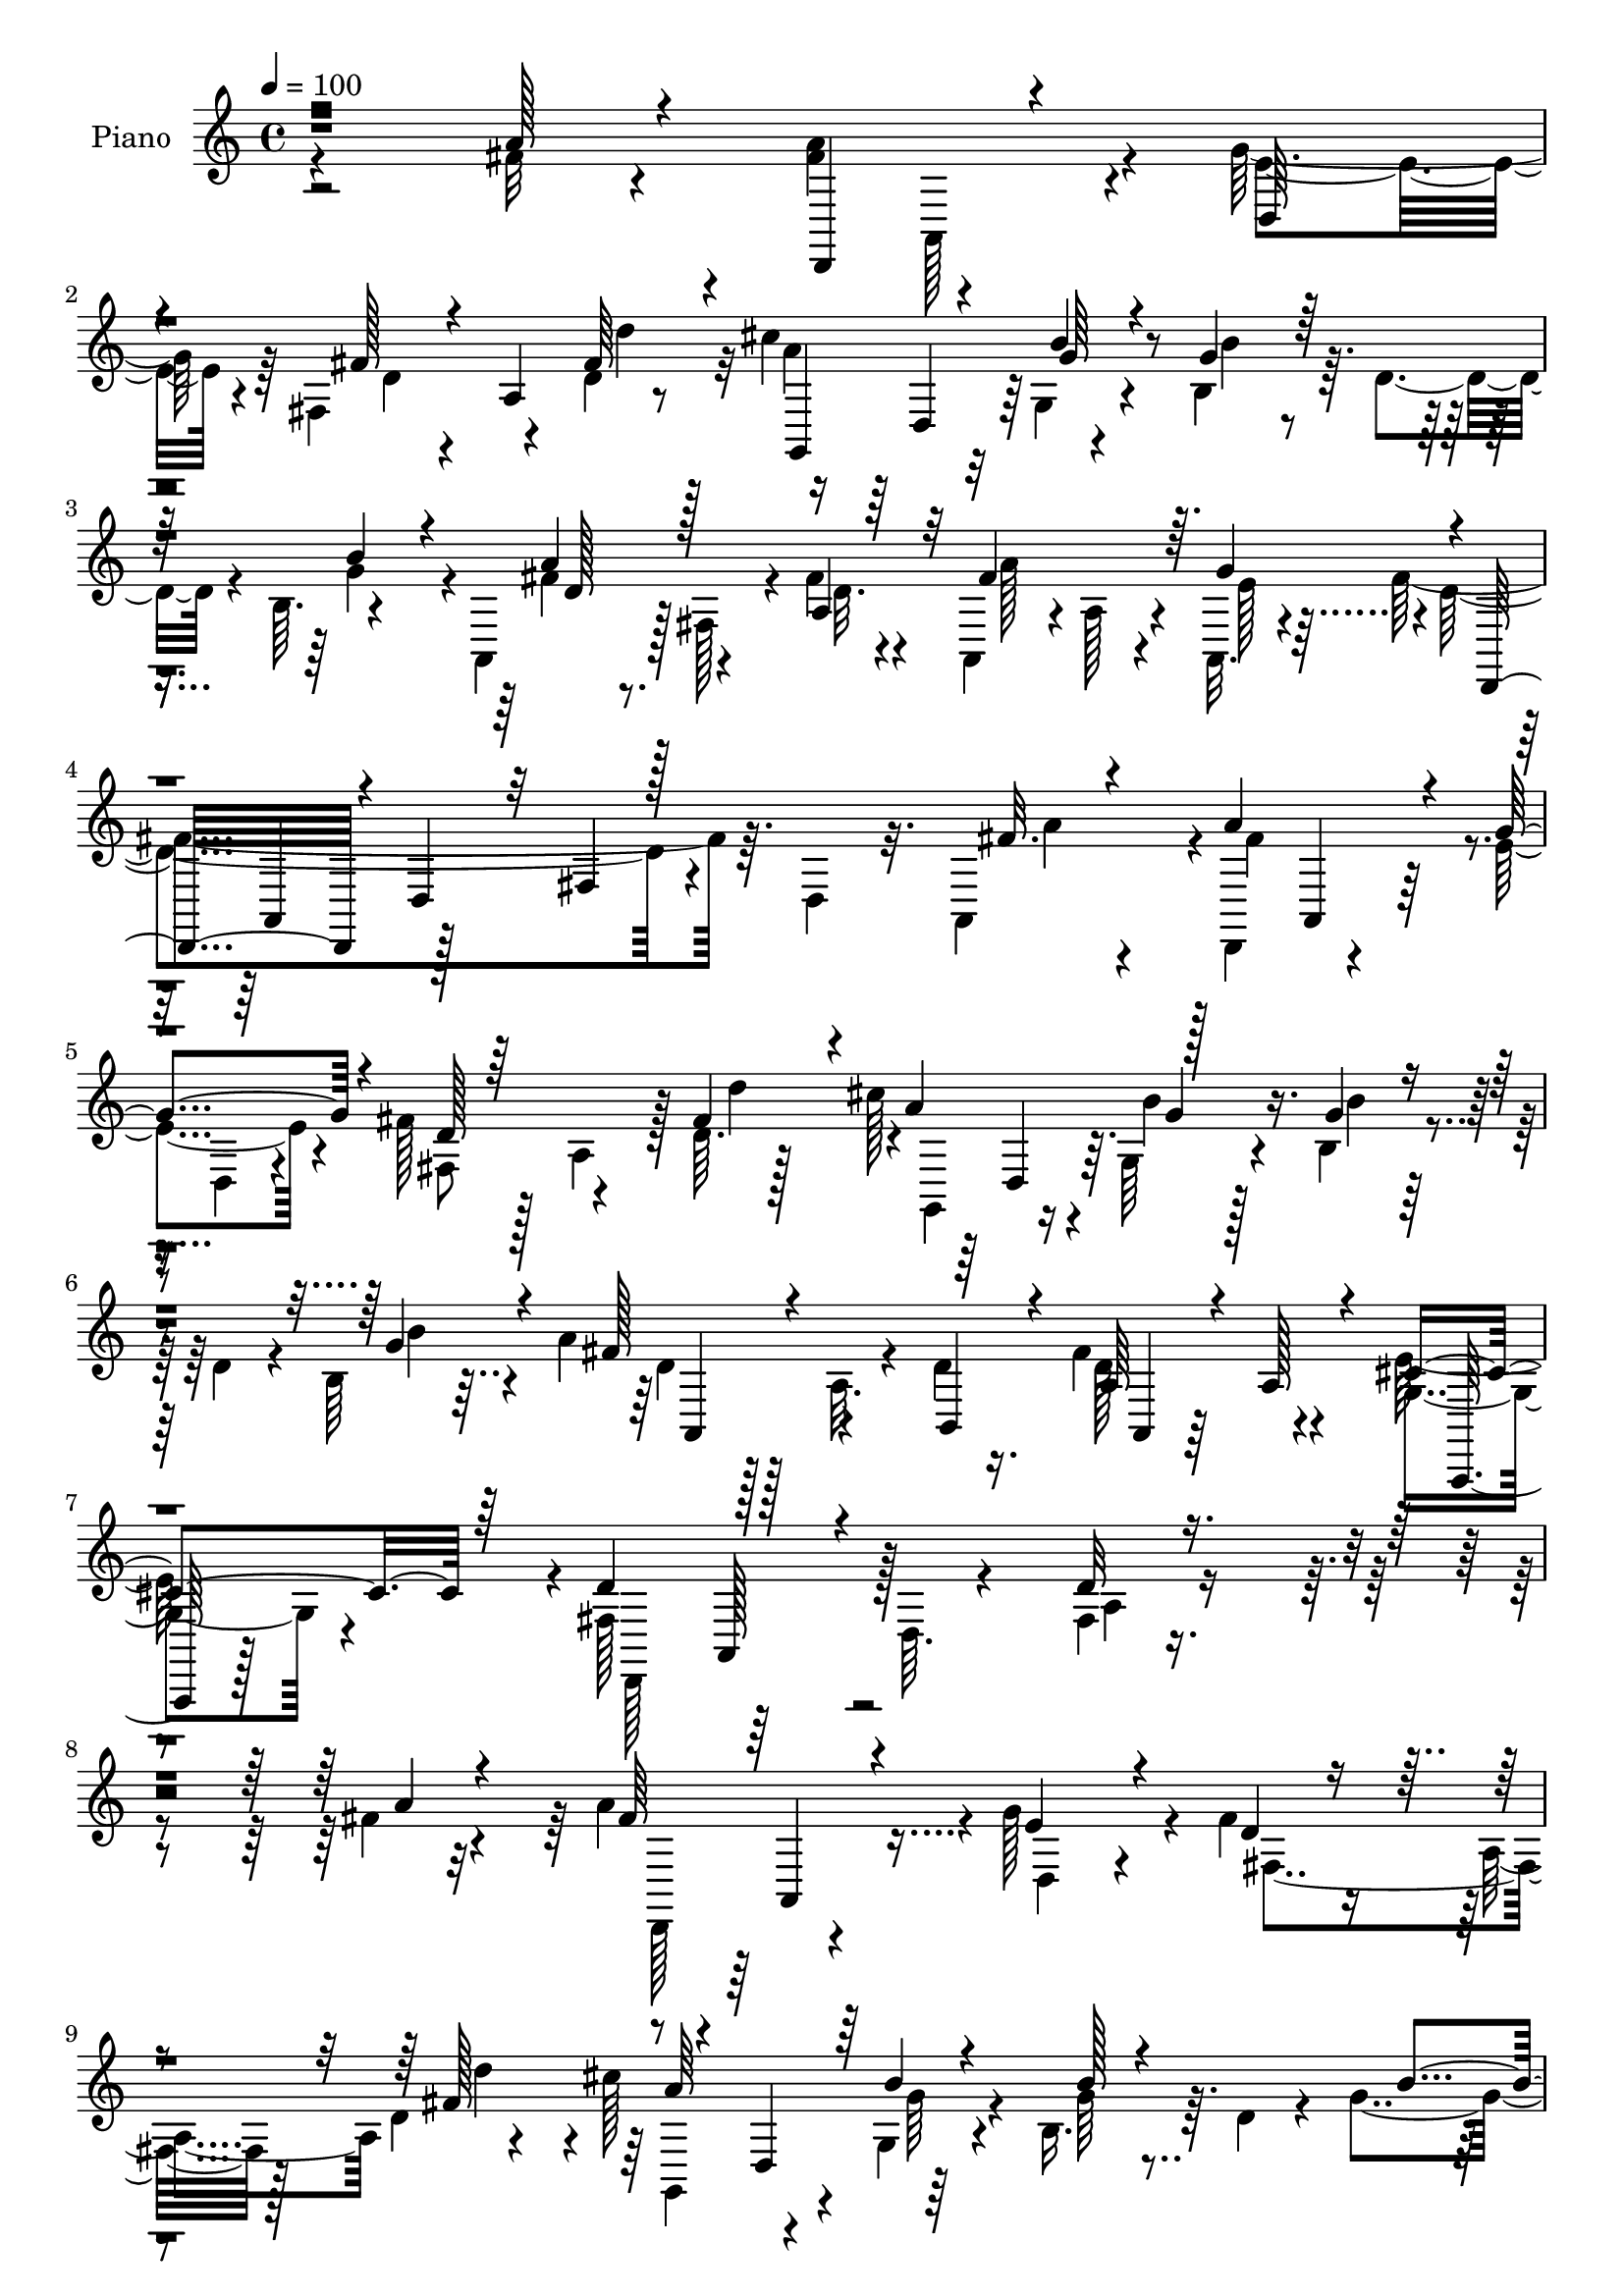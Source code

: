 % Lily was here -- automatically converted by c:/Program Files (x86)/LilyPond/usr/bin/midi2ly.py from mid/011.mid
\version "2.14.0"

\layout {
  \context {
    \Voice
    \remove "Note_heads_engraver"
    \consists "Completion_heads_engraver"
    \remove "Rest_engraver"
    \consists "Completion_rest_engraver"
  }
}

trackAchannelA = {


  \key c \major
    
  \time 4/4 
  

  \key c \major
  
  \tempo 4 = 100 
  
  % [MARKER] AC011     
  
}

trackA = <<
  \context Voice = voiceA \trackAchannelA
>>


trackBchannelA = {
  
  \set Staff.instrumentName = "Piano"
  
}

trackBchannelB = \relative c {
  \voiceTwo
  r2 fis'32 r4*47/96 <a fis >4*94/96 r4*7/96 g64*7 r64 fis,4*56/96 
  r4*41/96 d'4*8/96 r8 cis'4*82/96 r32 g,4*28/96 r4*23/96 b4*38/96 
  r64. d4*28/96 r4*16/96 b64. r4*49/96 a,4*43/96 r128 fis'128*13 
  r4*10/96 fis'4*17/96 r4*34/96 a,,4*44/96 r4*4/96 a'128*13 r4*8/96 a,32. 
  r4*35/96 fis''4*184/96 r64. d,4*31/96 r32. a4*52/96 r4*1/96 d,4*73/96 
  r4*25/96 e''4*37/96 r4*11/96 fis128*7 r128*9 a,4*44/96 r128 d64. 
  r128*15 cis'128*27 r4*11/96 g,64*5 r4*20/96 b4*37/96 r4*11/96 d4*26/96 
  r4*20/96 b64 b'4*40/96 r4*10/96 a4*38/96 r128*5 a,32. r4*28/96 d4*20/96 
  r16. fis4*65/96 r4*49/96 g,4*26/96 r4*44/96 fis128*21 r64*11 d64. 
  r4*74/96 fis4*11/96 r4*236/96 fis'4*16/96 r4*41/96 a4*95/96 r4*2/96 g128*15 
  r4*5/96 fis4*22/96 r16 a,4*49/96 d4*10/96 r4*43/96 cis'128*23 
  r4*25/96 g,4*32/96 r4*19/96 b16. r64. d4*28/96 r4*25/96 g4*43/96 
  r4*5/96 a4*46/96 r128 fis,4*38/96 r64. fis'32. r4*31/96 a,,64*7 
  r4*5/96 a'16. r4*10/96 a,4*19/96 r4*34/96 fis''4*161/96 r128*9 d,128*13 
  r4*10/96 a4*52/96 d,4*71/96 r4*22/96 g''4*41/96 r64. fis4*20/96 
  r64*5 a,4*41/96 r4*1/96 fis'128*17 r128 cis'4*79/96 r32 g,16. 
  r4*16/96 b4*38/96 r4*10/96 d16 r4*19/96 b4*7/96 r4*1/96 b'4*35/96 
  r32 a4*37/96 r32 a,128*11 r4*13/96 d4*40/96 r32 fis4*41/96 r64*9 g,128*5 
  r4*35/96 d,4 r4*4/96 d'32 r64*7 fis4*8/96 r128*31 fis'128*5 r16. fis4*65/96 
  r128*11 a,,4*13/96 r4*35/96 cis'4*22/96 r4*22/96 e4*14/96 r4*35/96 a,,4*16/96 
  r4*34/96 d,64*7 r128 d'4*14/96 r16. fis'4*20/96 r4*28/96 d128*11 
  r4*14/96 a4*43/96 r4*4/96 d32 r4*41/96 e4*38/96 r128*17 b4*31/96 
  r4*23/96 cis'4*44/96 r64*9 d,4*7/96 r8 a'128*55 r128*29 g128*9 
  r4*35/96 d,,8. r4*26/96 g''4*44/96 r4*5/96 fis4*22/96 r128*9 a,4*44/96 
  r4*2/96 d32 r64*7 cis'4*82/96 r32 g,4*26/96 r4*25/96 b4*34/96 
  r4*14/96 d16 r16 b4*4/96 r4*2/96 b'16. r4*13/96 fis4*38/96 r128*5 a,4*20/96 
  r16 d128*9 r128*7 a,128*15 r4*8/96 a'4*19/96 r4*32/96 a,4*8/96 
  r4*52/96 fis'128*17 r4*4/96 a,8 r64. d4*10/96 r4*58/96 a'4*8/96 
  r4*118/96 fis''128*5 r4*43/96 d,,, r64 d'4*17/96 r4*29/96 fis128*15 
  r4*7/96 a4*40/96 r32 d128*5 r4*29/96 d''4*19/96 r4*32/96 g,,,,4*41/96 
  r64 d'4*34/96 r4*13/96 b'4*19/96 r4*32/96 g'' r128*5 g,4*23/96 
  r4*26/96 g'4*43/96 r4*7/96 a4*44/96 r4*2/96 fis,,4*34/96 r4*14/96 fis''16 
  r16 a,,,64*7 r4*8/96 a'4*26/96 r4*20/96 a,4*14/96 r4*35/96 fis'''64*29 
  r32. d,,4*32/96 r4*20/96 fis''4*17/96 r4*32/96 d,,,4*80/96 r4*16/96 g'''128*13 
  r64. fis4*23/96 r4*26/96 a,,4*46/96 r4*2/96 fis''4*58/96 r128*13 d,, 
  | % 25
  r4*8/96 g4*26/96 r4*23/96 b4*37/96 r4*11/96 d4*31/96 r128*5 b4*7/96 
  r128*15 a''128*13 r4*58/96 d,16 r4*26/96 a,,4*38/96 r32 a'4*29/96 
  r4*17/96 a,4*14/96 r4*40/96 d''4*124/96 r128*7 fis,,4*41/96 r4*59/96 fis''4*16/96 
  r16. a,,,128*15 r4*1/96 a'4*35/96 r4*11/96 a,4*17/96 r128*11 cis''4*23/96 
  r4*23/96 e4*13/96 r16. a,,,4*13/96 r4*35/96 d,4*40/96 r64 d'128*5 
  r4*34/96 fis''4*26/96 r128*9 a,,4*41/96 r64 d4*25/96 r4*23/96 fis'4*22/96 
  r128*9 cis,64*5 r4*62/96 b4*32/96 r4*20/96 cis''64*7 r4*58/96 d,,4*7/96 
  r4*46/96 cis'4*179/96 r4*64/96 a,,4*16/96 r64*7 fis'''64*13 r32. e64*5 
  r32. fis128*7 r128*9 a,,4*43/96 r4*1/96 fis''4*44/96 r64. cis'4*74/96 
  r128*7 g,,4*23/96 r128*9 g'' r128*5 d,4*41/96 r4*8/96 g4*7/96 
  r8 a'64*5 r4*68/96 d,4*19/96 r4*31/96 a,,4*44/96 r4*7/96 a'4*32/96 
  r4*17/96 a,128*5 r8 d''64*31 r32*11 a64*5 r4*32/96 d,,,4*79/96 
  r128*7 g''128*13 r64. fis4*22/96 r4*26/96 a,128*17 d4*8/96 r4*44/96 cis'4*80/96 
  r4*13/96 g64*5 r128*7 g64*5 r4*19/96 d4*22/96 r4*26/96 g64*7 
  r4*7/96 a,,128*15 r128 a'4*8/96 r4*41/96 fis'32. r64*5 a,,4*47/96 
  r4*44/96 g''64*9 r4*4/96 d,,128*27 r4*10/96 d'16 r4*23/96 fis4*19/96 
  r4*28/96 d4*31/96 r4*17/96 a4*52/96 r4*1/96 d,128*25 r4*22/96 g''4*41/96 
  r64. fis4*20/96 r4*32/96 a,4*41/96 r4*1/96 d4*8/96 r4*44/96 cis'64*13 
  r128*5 g,4*28/96 r4*22/96 b4*38/96 r4*11/96 d128*7 r4*28/96 b'4*40/96 
  r4*10/96 a,,4*61/96 r4*32/96 b128*11 r128*5 a4*40/96 r4*11/96 a'4*17/96 
  r4*29/96 a,64. r4*46/96 fis'4*67/96 r4*31/96 d4*29/96 r4*19/96 fis4*10/96 
  r4*86/96 fis'4*17/96 r4*38/96 a,,,4*41/96 r4*5/96 a'4*10/96 r4*41/96 fis''4*38/96 
  r4*8/96 a,,4*41/96 r4*5/96 e''4*13/96 r16. a,,4*13/96 r4*40/96 d,128*13 
  r4*53/96 d'32 r4*41/96 d,32*7 r4*10/96 fis''32 r4*37/96 a4*28/96 
  r4*61/96 b,128*11 r4*22/96 cis'4*44/96 r4*53/96 b4*29/96 r128*9 cis,4*50/96 
  r8 a16. r4*13/96 cis4*20/96 r4*76/96 g4*11/96 r4*61/96 <a' fis >4*89/96 
  r4*11/96 g128*15 r4*5/96 fis4*22/96 r4*31/96 a,4*46/96 d4*7/96 
  r128*15 cis'4*76/96 r4*20/96 g,16 r4*29/96 b4*47/96 r4*52/96 b'4*40/96 
  r4*14/96 a,,4*37/96 r4*65/96 b32 r4*56/96 a'4*34/96 r128*27 cis128*17 
  r4*32/96 fis,128*21 r128 a,4*74/96 r4*5/96 d4*13/96 r4*77/96 fis4*26/96 
  r4*4/96 d''128*33 
}

trackBchannelBvoiceB = \relative c {
  \voiceOne
  r2 a''128*5 r4*46/96 d,,,4*79/96 r4*22/96 d'64*5 
  | % 2
  r4*17/96 fis'128*7 r4*26/96 a,4*49/96 fis'64*7 r4*16/96 g,,4*77/96 
  r4*17/96 b''4*28/96 r4*23/96 g4*31/96 r64*11 b4*41/96 r4*10/96 a4*44/96 
  r128*17 a,4*40/96 r32 fis'4*86/96 r64. g4*55/96 r4*2/96 d,,32*7 
  r4*5/96 d'4*38/96 r32 fis4*17/96 r128*27 fis'32. r4*34/96 a4*94/96 
  r4*4/96 g4*40/96 r4*10/96 d128*5 r64*13 fis4*53/96 r4*4/96 a4*97/96 
  r128*15 g4*26/96 r4*70/96 g4*44/96 r4*8/96 fis128*13 r4*59/96 b,,4*46/96 
  r4*11/96 a'64*5 r4*25/96 a128*7 r4*37/96 cis4*40/96 r64*5 d4*112/96 
  r4*100/96 d32 r4*236/96 a'4*16/96 r4*41/96 fis64*15 r4*7/96 e4*38/96 
  r4*13/96 d4*16/96 r4*79/96 fis128*19 r4*43/96 d,4*40/96 r64 b''4*26/96 
  r4*25/96 b128*9 r4*71/96 b4*41/96 r4*7/96 a,,128*15 r128*17 d'4*19/96 
  r64*5 fis4*94/96 g4*56/96 r4*1/96 d,,32*7 r4*7/96 d'128*11 r4*13/96 fis4*17/96 
  r64*13 a'4*19/96 r128*11 a8. r128*7 e16. r4*13/96 fis,4*50/96 
  r4*43/96 d''4*55/96 g,,,4*61/96 r4*29/96 b''4*28/96 r16 g128*11 
  r4*65/96 g4*40/96 r4*8/96 fis4*38/96 r4*58/96 b,,4*52/96 r4*4/96 a4*50/96 
  r128*13 e''4*46/96 r4*5/96 d4*157/96 r64*25 d64*11 r4*32/96 d64*5 
  r32. e16 r4*20/96 g4*16/96 r128*11 b4*19/96 r4*32/96 b4*83/96 
  r4*10/96 a4*17/96 r128*11 fis4*32/96 r4*62/96 a4*22/96 r4*28/96 a4*68/96 
  r4*23/96 e4*14/96 r4*8/96 a4*79/96 r4*50/96 gis4*35/96 r4*20/96 cis,4*56/96 
  r4*38/96 a4*11/96 r128*15 cis4*11/96 r4*91/96 cis128*5 r8 fis4*85/96 
  r32 e4*35/96 r4*13/96 fis,4*47/96 r4*50/96 fis'4*55/96 r4*2/96 a4*103/96 
  r4*40/96 g4*29/96 r4*70/96 g4*41/96 r4*8/96 a128*13 r4*61/96 b,,4*38/96 
  r4*14/96 fis''4*37/96 r4*61/96 e r4*1/96 d,,64*17 r4*76/96 d''64. 
  r4*116/96 a''4*16/96 r64*7 fis128*33 g64*7 r4*8/96 fis64*5 r4*65/96 fis4*23/96 
  r4*28/96 cis'64*9 r4*41/96 
  | % 22
  b4*25/96 r4*25/96 b4*26/96 r4*70/96 b4*38/96 r4*11/96 fis128*15 
  r4*50/96 d4*17/96 r4*31/96 fis4*91/96 r4*4/96 g4*55/96 r128*15 a,,,4*43/96 
  r4*5/96 d4*25/96 r128*7 fis4*17/96 r4*82/96 a,4*50/96 fis'''4*85/96 
  r4*11/96 e128*11 r4*16/96 fis,,64*7 r4*55/96 d'4*8/96 r4*40/96 cis''4*71/96 
  r4*25/96 b4*23/96 r4*26/96 g4*34/96 r4*62/96 g4*41/96 r4*7/96 d4*44/96 
  r4*55/96 b,,4*32/96 r4*17/96 fis'''4*40/96 r128*19 cis4*46/96 
  r4*7/96 fis,64*17 r4*143/96 d'4*13/96 r4*38/96 fis4*67/96 r128*9 fis4*31/96 
  r32. e4*25/96 r4*22/96 g4*13/96 r4*34/96 b4*20/96 r4*32/96 b128*27 
  r4*10/96 a128*9 r128*9 <a fis >4*31/96 r128*21 a,,4*38/96 r32 e4*25/96 
  r64*11 gis''16. r32. e,4*76/96 r4*22/96 b''128*11 r128*7 e,128*59 
  r4*67/96 cis4*14/96 r4*43/96 a'4*85/96 r4*10/96 g4*37/96 r32 fis,,4*46/96 
  r128*15 d'''4*50/96 r4*5/96 g,,,,64*13 r128*5 g'''64*5 r4*20/96 b,,128*13 
  r4*58/96 b''4*35/96 r4*14/96 fis4*32/96 r4*68/96 b,,,4*40/96 
  r4*11/96 fis'''128*13 r4*61/96 cis4*47/96 r4*14/96 fis,128*61 
  r4*134/96 fis128*11 r64*5 <a fis >128*29 r4*13/96 e4*31/96 r4*17/96 fis,4*46/96 
  r128*17 fis'4*49/96 r4*7/96 g,,4*70/96 r4*20/96 g'128*11 r4*19/96 b'64*5 
  r4*67/96 b4*40/96 r4*8/96 a4*46/96 r4*52/96 d,4*19/96 r4*29/96 fis4*80/96 
  r32 a,,128*5 r128*11 fis''4*172/96 r4*70/96 fis32 r4*40/96 a4*80/96 
  r32. e4*32/96 r32. fis,4*43/96 r4*50/96 fis' r128 g,,64*11 r4*26/96 g''128*11 
  r4*20/96 b128*9 r4*68/96 g4*43/96 r4*8/96 a64*7 r4*52/96 d,4*22/96 
  r4*28/96 fis4*41/96 r64*9 g,4*25/96 r64*5 d'4*124/96 r128*39 d,,4*13/96 
  r4*41/96 fis''4*64/96 r4*34/96 d4*40/96 r4*7/96 cis4*22/96 r4*23/96 g'128*5 
  r16. b4*19/96 r4*31/96 b4*64/96 r64*5 d,32. r4*34/96 d4*29/96 
  r32 a,4*38/96 r4*14/96 d'4*13/96 r4*37/96 <cis e,, >4*16/96 r8. gis'4*35/96 
  r128*7 e4*44/96 r4*53/96 d4*14/96 r64*7 e4*64/96 r4*83/96 e4*31/96 
  r64*11 cis4*16/96 r4*55/96 d,,4*74/96 r4*26/96 e''4*35/96 r128*5 d4*17/96 
  r64*13 fis128*17 r64 g,,4*73/96 r128*7 g''16. r32. g4*22/96 r4*23/96 d4*14/96 
  r4*40/96 g4*44/96 r64. fis64*7 r4*62/96 d4*25/96 r4*41/96 d4*38/96 
  r64*13 g,4*31/96 r4*52/96 a4*76/96 r4*167/96 a128*7 
}

trackBchannelBvoiceC = \relative c {
  \voiceFour
  r4*305/96 a128*13 r4*10/96 e''4*35/96 r4*13/96 d4*17/96 r4*80/96 d'4*44/96 
  r32 a4*106/96 r4*40/96 b4*26/96 r4*70/96 g4*46/96 r4*5/96 fis4*49/96 
  r4*47/96 d32. r4*35/96 a'128*27 r4*13/96 e128*17 r4*1/96 d4*161/96 
  r4*82/96 a'4*19/96 r4*32/96 fis4 r4*4/96 d,4*31/96 r4*16/96 fis8 
  r4*46/96 d''4*55/96 r4*2/96 g,,,4*65/96 r16 b''4*26/96 r128*9 b4*25/96 
  r128*41 d,4*37/96 r128*39 d128*21 r4*50/96 e128*21 r4*11/96 d,,128*39 
  r128*31 a''4*11/96 r4*293/96 d,,128*25 r4*25/96 d'4*29/96 r4*19/96 fis4*50/96 
  r128*15 d''4*46/96 r4*8/96 g,,,4*80/96 r4*13/96 g''64*5 r4*19/96 g64*5 
  r4*116/96 d4*46/96 r128*17 a128*13 r4*10/96 a'4*88/96 r4*4/96 e4*56/96 
  r4*47/96 a,,4*46/96 r128*47 fis''4*20/96 r128*11 fis128*27 r4*13/96 d,4*35/96 
  r4*14/96 d'4*16/96 r4*77/96 d4*7/96 r128*15 a'128*33 r128*15 b4*28/96 
  r4*118/96 d,16. r4*109/96 a128*15 r4*52/96 cis4*26/96 r16 fis,4*62/96 
  r4*92/96 a4*10/96 r4*143/96 a,4*46/96 r4*1/96 a'4*26/96 r16 fis'4*31/96 
  r4*17/96 a,,4*50/96 r4*46/96 g''4*19/96 r64*5 g4*85/96 r4*8/96 a,128*13 
  r4*10/96 a'4*41/96 r4*53/96 fis4*23/96 r4*28/96 e,4*25/96 r4*65/96 gis'64*5 
  r4*22/96 e4*55/96 r4*44/96 b'4*41/96 r4*14/96 e,4*73/96 r4*77/96 e32 
  r64*15 a16 r128*13 a64*17 r128*15 d,4*16/96 r4*79/96 d'128*19 
  r4*43/96 d,,4*37/96 r4*14/96 b''16 r4*26/96 b4*29/96 r4*119/96 d,4*38/96 
  r4*113/96 d128*13 r32*5 g,4*23/96 r4*35/96 d'64*23 r4*44/96 fis,64 
  r128*59 a''4*100/96 r8 d,4*67/96 r4*83/96 a'4*76/96 r128*5 
  | % 22
  g4*26/96 r16 b,,128*13 r4*106/96 a,4*70/96 r4*25/96 a'16. r4*14/96 a''64*15 
  r4*4/96 e128*17 r4*2/96 d,,,4*82/96 r4*158/96 a''''4*20/96 r4*29/96 a128*29 
  r4*14/96 d,,,4*22/96 r4*23/96 d''32. r64*13 d'4*43/96 r4*7/96 g,,,,4*74/96 
  r4*22/96 g'''4*31/96 r4*17/96 b4*26/96 r4*71/96 b4*37/96 r64. a,,,8. 
  r4*76/96 d''4*41/96 r128*19 g,4*19/96 r16. d,,128*27 r32 d'128*9 
  r64*29 d''4*70/96 r16 d4*34/96 r4*14/96 a,,4*52/96 r4*44/96 g'''4*20/96 
  r64*5 g32*7 r4*13/96 fis,,4*25/96 r4*118/96 a''32. r4*31/96 e128*13 
  r4*52/96 e4*124/96 r4*29/96 e128*5 r128*13 a,,,4*47/96 r128 a'4*14/96 
  r64*5 cis128*11 r32. cis4*17/96 r128*27 a''4*20/96 r128*13 d,,,,4*67/96 
  r4*29/96 d'32. r4*31/96 d''4*13/96 r4*77/96 d,64. r4*44/96 a''4*104/96 
  r4*40/96 b4*20/96 r4*76/96 g128*13 r4*10/96 d4*35/96 r128*39 d128*13 
  r4*61/96 g,4*19/96 r4*43/96 d,,4*97/96 r64. d' r4*58/96 fis64 
  r4*248/96 a,4*40/96 r4*13/96 d4*23/96 r16 d'4*16/96 r128*27 d'128*17 
  r4*5/96 a4*103/96 r128*13 b,4*41/96 r4*103/96 fis'4*50/96 r8 a,16 
  r4*25/96 a'4*73/96 r32. e4*50/96 r4*1/96 d4*170/96 r4*70/96 a'64. 
  r4*43/96 fis4*82/96 r4*20/96 d,4*22/96 r16 d'4*14/96 r64*13 d'4*56/96 
  r64*7 d,,4*37/96 r4*11/96 b''4*28/96 r16 g4*28/96 r4*118/96 fis4*44/96 
  r4*101/96 d128*13 r4*56/96 cis64*7 r4*13/96 d,,128*29 r4*154/96 a''4*13/96 
  r4*41/96 a4*44/96 r4*56/96 a32. r4*26/96 e' r4*71/96 g32. r4*31/96 g4*73/96 
  r4*22/96 <a fis >32. r128*11 a4*31/96 r4*62/96 a128*5 r4*35/96 e,4*25/96 
  r4*86/96 a'4*46/96 r4*85/96 gis4*13/96 r64*7 a,,4*158/96 r4*86/96 g''4*22/96 
  r4*49/96 d64*13 r4*25/96 d,4*20/96 r64*5 fis4*46/96 r4*47/96 d''128*17 
  r64 a4*83/96 r32 b128*11 r4*20/96 b128*9 r4*125/96 d,4*40/96 
  r128*43 fis128*13 r64*13 a,,,4*19/96 r128*21 d''64*19 r64*23 fis128*29 
}

trackBchannelBvoiceD = \relative c {
  r128*201 d4*40/96 r64 g'64*5 r4*170/96 d128*13 r4*302/96 a,4*47/96 
  r128*83 a4*41/96 r4*251/96 d4*38/96 r64. g'4*29/96 r4*172/96 a,,4*53/96 
  r4*101/96 a4*25/96 r64*15 a,32 r128*39 a'128*19 r4*449/96 a4*41/96 
  r4*206/96 a''64*17 r64*31 fis4*50/96 r8*5 d64*27 r4*173/96 a,4*40/96 
  r4*251/96 d16. r64. g'4*34/96 r4*164/96 a,,128*15 r4*101/96 d'4*40/96 
  r4*155/96 a,4*44/96 r4*791/96 cis'4*28/96 r4*86/96 cis4*26/96 
  r4*157/96 a,128*27 r4*74/96 a'4*5/96 r4*92/96 a,128*5 r4 a128*13 
  r4*10/96 d64*5 r16*7 g,128*23 r4*28/96 g''4*31/96 r16*7 a,,4*53/96 
  r4*196/96 cis'4*47/96 r4*475/96 e'4*38/96 r4*448/96 d4*46/96 
  r4*242/96 d4*181/96 r4*161/96 a,,4*38/96 r4*206/96 a'''4*101/96 
  r4*185/96 fis128*13 r4*206/96 e128*17 r4*49/96 a,,,64*7 r4*784/96 a'''4*68/96 
  r128*15 a4*31/96 r4*154/96 a64*29 r4*71/96 e32. r4*82/96 a,,,4*40/96 
  r128*83 d4*40/96 r4*10/96 b'''16 r128*57 a,,,16. r16*9 e'''128*19 
  r64*9 a,,,4*49/96 r128*25 a'64. r4*542/96 d,16. r4*11/96 b''128*9 
  r4*169/96 d,4*43/96 r128*49 a16 r4*124/96 a,4*43/96 r4*248/96 a128*13 
  r128*69 a''4*79/96 r4*211/96 d,4*43/96 r4*197/96 e64*9 r4*44/96 a,,4*49/96 
  r4*149/96 d'32 r4*41/96 d128*17 r4*241/96 d4*49/96 r4*95/96 fis4*32/96 
  r4*62/96 d,4*10/96 r4*40/96 e'32. r4*97/96 cis16 r4*103/96 e64 
  r4*49/96 a4*173/96 r4*70/96 a,,4*52/96 r128*23 a4*41/96 r64*43 d128*13 
  r4*215/96 a''4*41/96 r128*43 a,,,128*7 r4*95/96 e'''128*23 r4*13/96 d,,4*136/96 
  r4*122/96 d''64. 
}

trackBchannelBvoiceE = \relative c {
  r4*6143/96 e128*13 r4*170/96 e'4*7/96 r4*4346/96 cis4*28/96 r4*304/96 e4*14/96 
  r4*1207/96 d4*7/96 r4*3461/96 e,4*118/96 r4*80/96 e'32. r64*157 a,,128*7 
  r64*53 a''128*31 
}

trackBchannelBvoiceF = \relative c {
  \voiceThree
  r4*11038/96 a'128*5 r4*4871/96 a'4*22/96 
}

trackB = <<
  \context Voice = voiceA \trackBchannelA
  \context Voice = voiceB \trackBchannelB
  \context Voice = voiceC \trackBchannelBvoiceB
  \context Voice = voiceD \trackBchannelBvoiceC
  \context Voice = voiceE \trackBchannelBvoiceD
  \context Voice = voiceF \trackBchannelBvoiceE
  \context Voice = voiceG \trackBchannelBvoiceF
>>


trackC = <<
>>


trackDchannelA = {
  
  \set Staff.instrumentName = "Himno Digital #11"
  
}

trackD = <<
  \context Voice = voiceA \trackDchannelA
>>


trackEchannelA = {
  
  \set Staff.instrumentName = "Unidos en esp~ritu"
  
}

trackE = <<
  \context Voice = voiceA \trackEchannelA
>>


\score {
  <<
    \context Staff=trackB \trackA
    \context Staff=trackB \trackB
  >>
  \layout {}
  \midi {}
}

